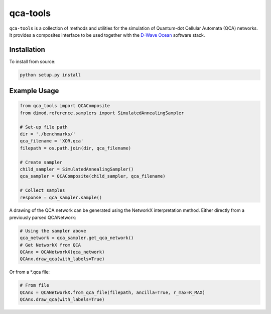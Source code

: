 .. index-start-marker

qca-tools
=============

``qca-tools`` is a collection of methods and utilities for the simulation of Quantum-dot Cellular Automata (QCA) networks. It provides a composites interface to be used together with
the `D-Wave Ocean <http://dw-docs.readthedocs.io/en/latest/overview/stack.html#stack>`_ software stack.

.. index-end-marker

Installation
------------
.. installation-start-marker
To install from source:

.. code-block:: bash

  python setup.py install

.. installation-end-marker

Example Usage
-------------
.. examples-start-marker



.. code-block:: python

  from qca_tools import QCAComposite
  from dimod.reference.samplers import SimulatedAnnealingSampler

  # Set-up file path
  dir = './benchmarks/'
  qca_filename = 'XOR.qca'
  filepath = os.path.join(dir, qca_filename)

  # Create sampler
  child_sampler = SimulatedAnnealingSampler()
  qca_sampler = QCAComposite(child_sampler, qca_filename)

  # Collect samples
  response = qca_sampler.sample()

A drawing of the QCA network can be generated using the NetworkX interpretation method. Either directly from a previously parsed QCANetwork:

.. code-block:: python

  # Using the sampler above
  qca_network = qca_sampler.get_qca_network()
  # Get NetworkX from QCA
  QCAnx = QCANetworkX(qca_network)
  QCAnx.draw_qca(with_labels=True)  

Or from a *.qca file:

.. code-block:: python

  # From file
  QCAnx = QCANetworkX.from_qca_file(filepath, ancilla=True, r_max=R_MAX)
  QCAnx.draw_qca(with_labels=True)

.. image:: ./examples/benchmarks/XOR/XOR.png

.. examples-end-marker
